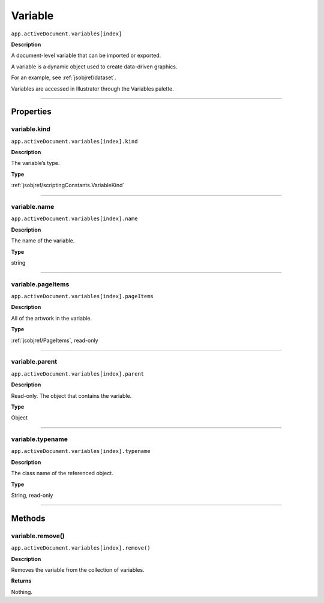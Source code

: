 .. _jsobjref/variable:

Variable
################################################################################

``app.activeDocument.variables[index]``

**Description**

A document-level variable that can be imported or exported.

A variable is a dynamic object used to create data-driven graphics.

For an example, see :ref:`jsobjref/dataset`.

Variables are accessed in Illustrator through the Variables palette.

----

==========
Properties
==========

.. _jsobjref/variable.kind:

variable.kind
********************************************************************************

``app.activeDocument.variables[index].kind``

**Description**

The variable’s type.

**Type**

:ref:`jsobjref/scriptingConstants.VariableKind`

----

.. _jsobjref/variable.name:

variable.name
********************************************************************************

``app.activeDocument.variables[index].name``

**Description**

The name of the variable.

**Type**

string

----

.. _jsobjref/variable.pageItems:

variable.pageItems
********************************************************************************

``app.activeDocument.variables[index].pageItems``

**Description**

All of the artwork in the variable.

**Type**

:ref:`jsobjref/PageItems`, read-only

----

.. _jsobjref/variable.parent:

variable.parent
********************************************************************************

``app.activeDocument.variables[index].parent``

**Description**

Read-only. The object that contains the variable.

**Type**

Object

----

.. _jsobjref/variable.typename:

variable.typename
********************************************************************************

``app.activeDocument.variables[index].typename``

**Description**

The class name of the referenced object.

**Type**

String, read-only

----

=======
Methods
=======

.. _jsobjref/variable.remove:

variable.remove()
********************************************************************************

``app.activeDocument.variables[index].remove()``

**Description**

Removes the variable from the collection of variables.

**Returns**

Nothing.
